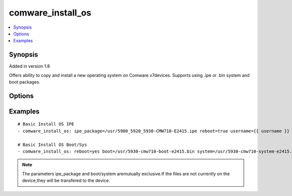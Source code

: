 .. _comware_install_os:


comware_install_os
++++++++++++++++++++++++++++

.. contents::
   :local:
   :depth: 1


Synopsis
--------

Added in version 1.8

Offers ability to copy and install a new operating system on Comware v7devices.  Supports using .ipe or .bin system and boot packages.

Options
-------

.. raw:: html

    <table border=1 cellpadding=4>
    <tr>
    <th class="head">parameter</th>
    <th class="head">required</th>
    <th class="head">default</th>
    <th class="head">choices</th>
    <th class="head">comments</th>
    </tr><tr style="text-align:center">
        <td style="vertical-align:middle">ipe_package</td>
        <td style="vertical-align:middle">no</td>
        <td style="vertical-align:middle"></td>
        <td style="vertical-align:middle"></td>
        <td style="vertical-align:middle;text-align:left">File (including abs path path) of the local ipe package.</td>
    </tr>
    <tr style="text-align:center">
        <td style="vertical-align:middle">boot</td>
        <td style="vertical-align:middle">no</td>
        <td style="vertical-align:middle"></td>
        <td style="vertical-align:middle"></td>
        <td style="vertical-align:middle;text-align:left">File (including abs path) of the local boot package (.bin)</td>
    </tr>
    <tr style="text-align:center">
        <td style="vertical-align:middle">system</td>
        <td style="vertical-align:middle">no</td>
        <td style="vertical-align:middle"></td>
        <td style="vertical-align:middle"></td>
        <td style="vertical-align:middle;text-align:left">File (including abs path) of the local system package (.bin)</td>
    </tr>
    <tr style="text-align:center">
        <td style="vertical-align:middle">remote_dir</td>
        <td style="vertical-align:middle">no</td>
        <td style="vertical-align:middle">flash:/</td>
        <td style="vertical-align:middle"></td>
        <td style="vertical-align:middle;text-align:left">The remote directory into which the file(s) would be copied.              See default.</td>
    </tr>
    <tr style="text-align:center">
        <td style="vertical-align:middle">deafult</td>
        <td style="vertical-align:middle"></td>
        <td style="vertical-align:middle"></td>
        <td style="vertical-align:middle;text-align:left"><ul style="margin:0;"><li>true</li><li>false</li><li>yes</li><li>no</li></td></td>
        <td style="vertical-align:middle;text-align:left"></td>
    </tr>
    <tr style="text-align:center">
        <td style="vertical-align:middle">reboot</td>
        <td style="vertical-align:middle">yes</td>
        <td style="vertical-align:middle"></td>
        <td style="vertical-align:middle;text-align:left"><ul style="margin:0;"><li>true</li><li>false</li><li>yes</li><li>no</li></td></td>
        <td style="vertical-align:middle;text-align:left">Determine if the reboot should take place              after device startup software image is configured</td>
    </tr>
    <tr style="text-align:center">
        <td style="vertical-align:middle">delay</td>
        <td style="vertical-align:middle">no</td>
        <td style="vertical-align:middle"></td>
        <td style="vertical-align:middle"></td>
        <td style="vertical-align:middle;text-align:left">If reboot is set to yes, this is the delay in minutes              to wait before rebooting.</td>
    </tr>
    <tr style="text-align:center">
        <td style="vertical-align:middle">hostname</td>
        <td style="vertical-align:middle">yes</td>
        <td style="vertical-align:middle"></td>
        <td style="vertical-align:middle"></td>
        <td style="vertical-align:middle;text-align:left">IP Address or hostname of the Comware v7 device that has              NETCONF enabled</td>
    </tr>
    <tr style="text-align:center">
        <td style="vertical-align:middle">username</td>
        <td style="vertical-align:middle">yes</td>
        <td style="vertical-align:middle"></td>
        <td style="vertical-align:middle"></td>
        <td style="vertical-align:middle;text-align:left">Username used to login to the switch</td>
    </tr>
    <tr style="text-align:center">
        <td style="vertical-align:middle">password</td>
        <td style="vertical-align:middle">yes</td>
        <td style="vertical-align:middle"></td>
        <td style="vertical-align:middle"></td>
        <td style="vertical-align:middle;text-align:left">Password used to login to the switch</td>
    </tr>
    <tr style="text-align:center">
        <td style="vertical-align:middle">port</td>
        <td style="vertical-align:middle">no</td>
        <td style="vertical-align:middle">830</td>
        <td style="vertical-align:middle"></td>
        <td style="vertical-align:middle;text-align:left">NETCONF port number</td>
    </tr>
    <tr style="text-align:center">
        <td style="vertical-align:middle">look_for_keys</td>
        <td style="vertical-align:middle">no</td>
        <td style="vertical-align:middle">False</td>
        <td style="vertical-align:middle"></td>
        <td style="vertical-align:middle;text-align:left">Whether searching for discoverable private key files in ~/.ssh/</td>
    </tr>
    </table><br>


Examples
--------

.. raw:: html

    <br/>


::

    
        
    # Basic Install OS IPE
    - comware_install_os: ipe_package=/usr/5900_5920_5930-CMW710-E2415.ipe reboot=true username={{ username }} password={{ password }} hostname={{ inventory_hostname }}
    
    # Basic Install OS Boot/Sys
    - comware_install_os: reboot=yes boot=/usr/5930-cmw710-boot-e2415.bin system=/usr/5930-cmw710-system-e2415.bin username={{ username }} password={{ password }} hostname={{ inventory_hostname }}
    

    



.. note:: The parameters ipe_package and boot/system aremutually exclusive.If the files are not currently on the device,they will be transfered to the device.
